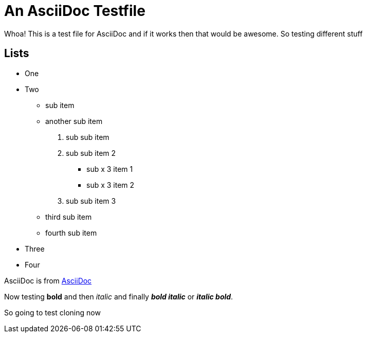 An AsciiDoc Testfile
=====================

Whoa! This is a test file for AsciiDoc and if it works then that would be awesome. So testing different stuff

Lists
-----

- One 
- Two
  * sub item
  * another sub item
    . sub sub item
    . sub sub item 2
      *** sub x 3 item 1
      *** sub x 3 item 2
    . sub sub item 3
  * third sub item
  * fourth sub item
- Three
- Four

AsciiDoc is from http://asciidoc.org/[AsciiDoc]

Now testing *bold* and then 'italic' and finally *'bold italic'* or '*italic bold*'.

So going to test cloning now
